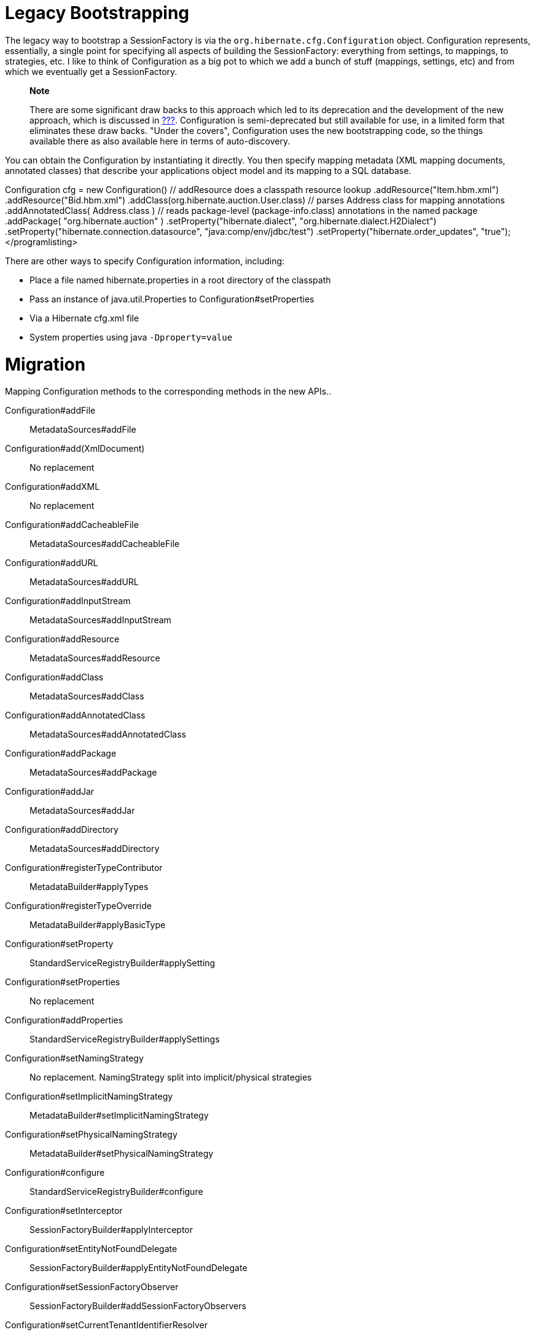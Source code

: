 [[appendix-legacy-bootstrap]]
= Legacy Bootstrapping

The legacy way to bootstrap a SessionFactory is via the
`org.hibernate.cfg.Configuration` object. Configuration represents,
essentially, a single point for specifying all aspects of building the
SessionFactory: everything from settings, to mappings, to strategies,
etc. I like to think of Configuration as a big pot to which we add a
bunch of stuff (mappings, settings, etc) and from which we eventually
get a SessionFactory.

_____________________________________________________________________________________________________________________________________________________________________________________________________________________________________________________________________________________________________________________________________________________________________________________________________________________________________________________
*Note*

There are some significant draw backs to this approach which led to its
deprecation and the development of the new approach, which is discussed
in link:#bootstrap-native[???]. Configuration is semi-deprecated but
still available for use, in a limited form that eliminates these draw
backs. "Under the covers", Configuration uses the new bootstrapping
code, so the things available there as also available here in terms of
auto-discovery.
_____________________________________________________________________________________________________________________________________________________________________________________________________________________________________________________________________________________________________________________________________________________________________________________________________________________________________________________

You can obtain the Configuration by instantiating it directly. You then
specify mapping metadata (XML mapping documents, annotated classes) that
describe your applications object model and its mapping to a SQL
database.

Configuration cfg = new Configuration() // addResource does a classpath
resource lookup .addResource("Item.hbm.xml") .addResource("Bid.hbm.xml")
// calls addResource using "/org/hibernate/auction/User.hbm.xml"
.addClass(org.hibernate.auction.User.class) // parses Address class for
mapping annotations .addAnnotatedClass( Address.class ) // reads
package-level (package-info.class) annotations in the named package
.addPackage( "org.hibernate.auction" ) .setProperty("hibernate.dialect",
"org.hibernate.dialect.H2Dialect")
.setProperty("hibernate.connection.datasource",
"java:comp/env/jdbc/test") .setProperty("hibernate.order_updates",
"true");</programlisting>

There are other ways to specify Configuration information, including:

* Place a file named hibernate.properties in a root directory of the
classpath
* Pass an instance of java.util.Properties to
Configuration#setProperties
* Via a Hibernate cfg.xml file
* System properties using java `-Dproperty=value`

= Migration

Mapping Configuration methods to the corresponding methods in the new
APIs..

Configuration#addFile::
  MetadataSources#addFile
Configuration#add(XmlDocument)::
  No replacement
Configuration#addXML::
  No replacement
Configuration#addCacheableFile::
  MetadataSources#addCacheableFile
Configuration#addURL::
  MetadataSources#addURL
Configuration#addInputStream::
  MetadataSources#addInputStream
Configuration#addResource::
  MetadataSources#addResource
Configuration#addClass::
  MetadataSources#addClass
Configuration#addAnnotatedClass::
  MetadataSources#addAnnotatedClass
Configuration#addPackage::
  MetadataSources#addPackage
Configuration#addJar::
  MetadataSources#addJar
Configuration#addDirectory::
  MetadataSources#addDirectory
Configuration#registerTypeContributor::
  MetadataBuilder#applyTypes
Configuration#registerTypeOverride::
  MetadataBuilder#applyBasicType

Configuration#setProperty::
  StandardServiceRegistryBuilder#applySetting
Configuration#setProperties::
  No replacement
Configuration#addProperties::
  StandardServiceRegistryBuilder#applySettings
Configuration#setNamingStrategy::
  No replacement. NamingStrategy split into implicit/physical strategies
Configuration#setImplicitNamingStrategy::
  MetadataBuilder#setImplicitNamingStrategy
Configuration#setPhysicalNamingStrategy::
  MetadataBuilder#setPhysicalNamingStrategy
Configuration#configure::
  StandardServiceRegistryBuilder#configure
Configuration#setInterceptor::
  SessionFactoryBuilder#applyInterceptor
Configuration#setEntityNotFoundDelegate::
  SessionFactoryBuilder#applyEntityNotFoundDelegate
Configuration#setSessionFactoryObserver::
  SessionFactoryBuilder#addSessionFactoryObservers
Configuration#setCurrentTenantIdentifierResolver::
  SessionFactoryBuilder#applyCurrentTenantIdentifierResolver
